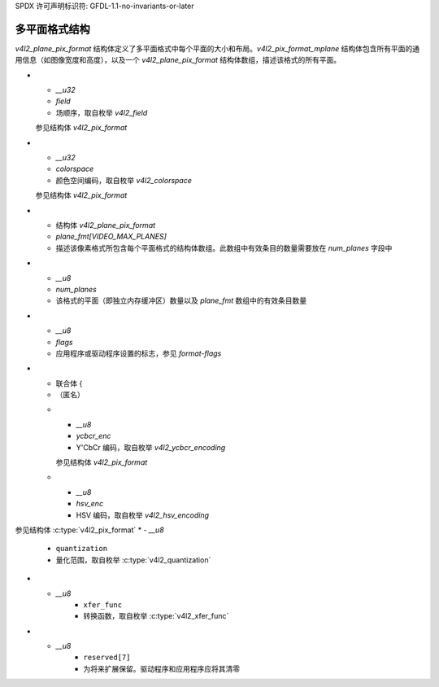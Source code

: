 SPDX 许可声明标识符: GFDL-1.1-no-invariants-or-later

**************************
多平面格式结构
**************************

`v4l2_plane_pix_format` 结构体定义了多平面格式中每个平面的大小和布局。`v4l2_pix_format_mplane` 结构体包含所有平面的通用信息（如图像宽度和高度），以及一个 `v4l2_plane_pix_format` 结构体数组，描述该格式的所有平面。

.. tabularcolumns:: |p{1.4cm}|p{4.0cm}|p{11.9cm}|

.. c:type:: v4l2_plane_pix_format

.. flat-table:: struct v4l2_plane_pix_format
    :header-rows:  0
    :stub-columns: 0
    :widths:       1 1 2

    * - __u32
      - ``sizeimage``
      - 在此平面上所需的图像数据的最大字节数，由驱动程序设置。当图像由长度可变的压缩数据组成时，这是编解码器支持最坏情况压缩场景所需的字节数。
        对于未压缩的图像，驱动程序会设置该值。
        客户端可以在带有 ``V4L2_FMT_FLAG_COMPRESSED`` 标志的 :ref:`VIDIOC_ENUM_FMT` 中设置 `sizeimage` 字段，但驱动程序可以忽略它并自行设置该值，或者根据对齐要求或最小/最大尺寸要求修改提供的值。
        如果客户端希望让驱动程序处理这个值，则应将 `sizeimage` 设置为 0。
    * - __u32
      - ``bytesperline``
      - 相邻两行中最左侧像素之间的字节距离。参见 `v4l2_pix_format` 结构体。
    * - __u16
      - ``reserved[6]``
      - 保留以供将来扩展。应由驱动程序和应用程序清零。

.. raw:: latex

    \small

.. tabularcolumns:: |p{4.4cm}|p{5.6cm}|p{7.3cm}|

.. c:type:: v4l2_pix_format_mplane

.. flat-table:: struct v4l2_pix_format_mplane
    :header-rows:  0
    :stub-columns: 0
    :widths:       1 1 2

    * - __u32
      - ``width``
      - 图像宽度（以像素为单位）。参见 `v4l2_pix_format` 结构体。
    * - __u32
      - ``height``
      - 图像高度（以像素为单位）。参见 `v4l2_pix_format` 结构体。
    * - __u32
      - ``pixelformat``
      - 像素格式。可以使用单平面或多平面的四个字符代码。
* - `__u32`
  - `field`
  - 场顺序，取自枚举 `v4l2_field`
  参见结构体 `v4l2_pix_format`

* - `__u32`
  - `colorspace`
  - 颜色空间编码，取自枚举 `v4l2_colorspace`
  参见结构体 `v4l2_pix_format`

* - 结构体 `v4l2_plane_pix_format`
  - `plane_fmt[VIDEO_MAX_PLANES]`
  - 描述该像素格式所包含每个平面格式的结构体数组。此数组中有效条目的数量需要放在 `num_planes` 字段中

* - `__u8`
  - `num_planes`
  - 该格式的平面（即独立内存缓冲区）数量以及 `plane_fmt` 数组中的有效条目数量

* - `__u8`
  - `flags`
  - 应用程序或驱动程序设置的标志，参见 `format-flags`

* - 联合体 {
  - （匿名）
  * - `__u8`
    - `ycbcr_enc`
    - Y'CbCr 编码，取自枚举 `v4l2_ycbcr_encoding`
    参见结构体 `v4l2_pix_format`

  * - `__u8`
    - `hsv_enc`
    - HSV 编码，取自枚举 `v4l2_hsv_encoding`
参见结构体 :c:type:`v4l2_pix_format`
* - `__u8`
      - ``quantization``
      - 量化范围，取自枚举 :c:type:`v4l2_quantization`
* - `__u8`
      - ``xfer_func``
      - 转换函数，取自枚举 :c:type:`v4l2_xfer_func`
* - `__u8`
      - ``reserved[7]``
      - 为将来扩展保留。驱动程序和应用程序应将其清零

.. raw:: latex

    \normalsize
